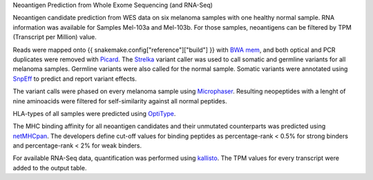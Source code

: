 Neoantigen Prediction from Whole Exome Sequencing (and RNA-Seq)

Neoantigen candidate prediction from WES data on six melanoma samples with one healthy normal sample.
RNA information was available for Samples Mel-103a and Mel-103b. For those samples, neoantigens can be filtered by TPM (Transcript per Million) value.


Reads were mapped onto {{ snakemake.config["reference"]["build"] }} with `BWA mem`_, and both optical and PCR duplicates were removed with Picard_.
The Strelka_ variant caller was used to call somatic and germline variants for all melanoma samples. Germline variants were also called for the normal sample.
Somatic variants were annotated using SnpEff_ to predict and report variant effects.

The variant calls were phased on every melanoma sample using Microphaser_. Resulting neopeptides with a lenght of nine aminoacids were filtered for self-similarity against all normal peptides.

HLA-types of all samples were predicted using OptiType_.

The MHC binding affinity for all neoantigen candidates and their unmutated counterparts was predicted using netMHCpan_. The developers define cut-off values for binding peptides as percentage-rank < 0.5% for strong binders and percentage-rank < 2% for weak binders.

For available RNA-Seq data, quantification was performed using kallisto_. The TPM values for every transcript were added to the output table.

.. _BWA mem: http://bio-bwa.sourceforge.net/
.. _SnpEff: http://snpeff.sourceforge.net
.. _MultiQC: http://multiqc.info/
.. _Strelka: https://github.com/Illumina/strelka
.. _Picard: https://broadinstitute.github.io/picard/
.. _FastQC: https://www.bioinformatics.babraham.ac.uk/projects/fastqc/
.. _netMHCpan: http://www.cbs.dtu.dk/services/NetMHCpan/index.php
.. _OptiType: https://github.com/FRED-2/OptiType
.. _Microphaser: https://github.com/koesterlab/microphaser
.. _kallisto: https://pachterlab.github.io/kallisto/

